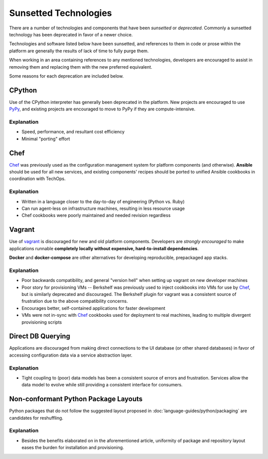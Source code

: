 ======================
Sunsetted Technologies
======================

There are a number of technologies and components that have been
*sunsetted* or *deprecated*. Commonly a sunsetted technology has been
deprecated in favor of a newer choice.

Technologies and software listed below have been sunsetted, and
references to them in code or prose within the platform are generally
the results of lack of time to fully purge them.

When working in an area containing references to any mentioned
technologies, developers are encouraged to assist in removing them and
replacing them with the new preferred equivalent.

Some reasons for each deprecation are included below.


CPython
=======

Use of the CPython interpreter has generally been deprecated
in the platform. New projects are encouraged to use `PyPy
<http://www.pypy.org>`_, and existing projects are encouraged to move to
PyPy if they are compute-intensive.

Explanation
############

* Speed, performance, and resultant cost efficiency
* Minimal "porting" effort


Chef
====

`Chef <https://www.chef.io/chef/get-chef/>`_ was previously used as
the configuration management system for platform components (and
otherwise). **Ansible** should be used for all new services, and
existing components' recipes should be ported to unified Ansible
cookbooks in coordination with TechOps.

Explanation
############

* Written in a language closer to the day-to-day of engineering (Python vs.
  Ruby)
* Can run agent-less on infrastructure machines, resulting in less resource
  usage
* Chef cookbooks were poorly maintained and needed revision regardless


Vagrant
=======

Use of `vagrant <https://www.vagrantup.com/>`_ is discouraged for new
and old platform components. Developers are *strongly encouraged* to
make applications runnable **completely locally without expensive,
hard-to-install dependencies**.

**Docker** and **docker-compose** are other alternatives for developing
reproducible, prepackaged app stacks.

Explanation
############

* Poor backwards compatibility, and general "version hell" when setting up
  vagrant on new developer machines
* Poor story for provisioning VMs -- Berkshelf was previously used to inject
  cookbooks into VMs for use by `Chef`_, but is similarly deprecated and
  discouraged. The Berkshelf plugin for vagrant was a consistent source of
  frustration due to the above compatibility concerns.
* Encourages better, self-contained applications for faster development
* VMs were not in-sync with `Chef`_ cookbooks used for deployment to real
  machines, leading to multiple divergent provisioning scripts


Direct DB Querying
==================

Applications are discouraged from making direct connections to the UI database
(or other shared databases) in favor of accessing configuration data via a
service abstraction layer.

Explanation
###########

* Tight coupling to (poor) data models has been a consistent source of errors
  and frustration. Services allow the data model to evolve while still
  providing a consistent interface for consumers.


Non-conformant Python Package Layouts
=====================================

Python packages that do not follow the suggested layout proposed in
:doc:`language-guides/python/packaging` are candidates for reshuffling.

Explanation
###########

* Besides the benefits elaborated on in the aforementioned article, uniformity
  of package and repository layout eases the burden for installation and
  provisioning.
